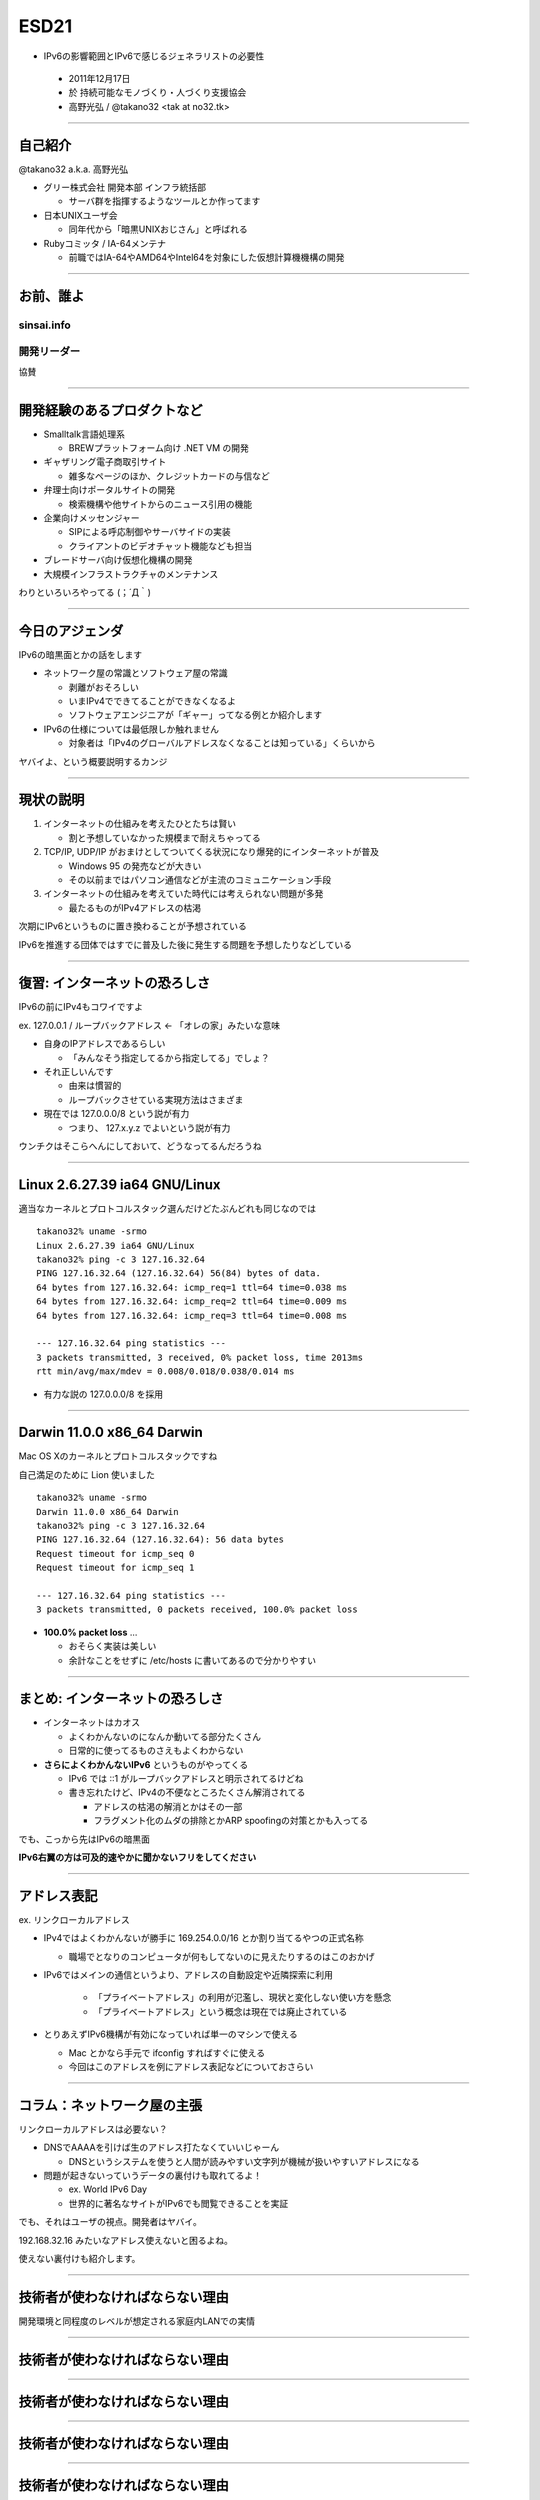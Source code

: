=====
ESD21
=====

-  IPv6の影響範囲とIPv6で感じるジェネラリストの必要性

  - 2011年12月17日

  - 於 持続可能なモノづくり・人づくり支援協会

  - 高野光弘 /  @takano32 <tak at no32.tk>

.. image:: 3D32.png

----

自己紹介
--------

.. image:: takano32.jpg
  :align: left

@takano32 a.k.a. 高野光弘

- グリー株式会社 開発本部 インフラ統括部

  - サーバ群を指揮するようなツールとか作ってます

- 日本UNIXユーザ会

  - 同年代から「暗黒UNIXおじさん」と呼ばれる

- Rubyコミッタ / IA-64メンテナ

  - 前職ではIA-64やAMD64やIntel64を対象にした仮想計算機機構の開発

----


お前、誰よ
----------

sinsai.info
^^^^^^^^^^^

.. image:: sinsai.info_logo.png

開発リーダー
^^^^^^^^^^^^

.. image:: sinsai.info_staff.png

 
協賛

.. image:: sinsai.info_footer.png

----

開発経験のあるプロダクトなど
----------------------------

- Smalltalk言語処理系

  - BREWプラットフォーム向け .NET VM の開発

- ギャザリング電子商取引サイト

  - 雑多なページのほか、クレジットカードの与信など

- 弁理士向けポータルサイトの開発

  - 検索機構や他サイトからのニュース引用の機能

- 企業向けメッセンジャー

  - SIPによる呼応制御やサーバサイドの実装

  - クライアントのビデオチャット機能なども担当

- ブレードサーバ向け仮想化機構の開発

- 大規模インフラストラクチャのメンテナンス

わりといろいろやってる (；´Д｀)

----

今日のアジェンダ
----------------
IPv6の暗黒面とかの話をします

- ネットワーク屋の常識とソフトウェア屋の常識

  - 剥離がおそろしい

  - いまIPv4でできてることができなくなるよ

  - ソフトウェアエンジニアが「ギャー」ってなる例とか紹介します

- IPv6の仕様については最低限しか触れません

  - 対象者は「IPv4のグローバルアドレスなくなることは知っている」くらいから

ヤバイよ、という概要説明するカンジ

----

現状の説明
----------

#. インターネットの仕組みを考えたひとたちは賢い

   - 割と予想していなかった規模まで耐えちゃってる

#. TCP/IP, UDP/IP がおまけとしてついてくる状況になり爆発的にインターネットが普及

   - Windows 95 の発売などが大きい

   - その以前まではパソコン通信などが主流のコミュニケーション手段

#. インターネットの仕組みを考えていた時代には考えられない問題が多発

   - 最たるものがIPv4アドレスの枯渇

次期にIPv6というものに置き換わることが予想されている

IPv6を推進する団体ではすでに普及した後に発生する問題を予想したりなどしている

----

復習: インターネットの恐ろしさ
------------------------------

IPv6の前にIPv4もコワイですよ

ex. 127.0.0.1 / ループバックアドレス ← 「オレの家」みたいな意味

- 自身のIPアドレスであるらしい

  - 「みんなそう指定してるから指定してる」でしょ？

- それ正しいんです
  
  - 由来は慣習的

  - ループバックさせている実現方法はさまざま

- 現在では 127.0.0.0/8 という説が有力

  - つまり、 127.x.y.z でよいという説が有力

ウンチクはそこらへんにしておいて、どうなってるんだろうね

----

Linux 2.6.27.39 ia64 GNU/Linux
------------------------------

適当なカーネルとプロトコルスタック選んだけどたぶんどれも同じなのでは

::

  takano32% uname -srmo
  Linux 2.6.27.39 ia64 GNU/Linux
  takano32% ping -c 3 127.16.32.64
  PING 127.16.32.64 (127.16.32.64) 56(84) bytes of data.
  64 bytes from 127.16.32.64: icmp_req=1 ttl=64 time=0.038 ms
  64 bytes from 127.16.32.64: icmp_req=2 ttl=64 time=0.009 ms
  64 bytes from 127.16.32.64: icmp_req=3 ttl=64 time=0.008 ms
  
  --- 127.16.32.64 ping statistics ---
  3 packets transmitted, 3 received, 0% packet loss, time 2013ms
  rtt min/avg/max/mdev = 0.008/0.018/0.038/0.014 ms

- 有力な説の 127.0.0.0/8 を採用

----

Darwin 11.0.0 x86_64 Darwin
---------------------------

Mac OS Xのカーネルとプロトコルスタックですね

自己満足のために Lion 使いました

::

  takano32% uname -srmo
  Darwin 11.0.0 x86_64 Darwin
  takano32% ping -c 3 127.16.32.64
  PING 127.16.32.64 (127.16.32.64): 56 data bytes
  Request timeout for icmp_seq 0
  Request timeout for icmp_seq 1
  
  --- 127.16.32.64 ping statistics ---
  3 packets transmitted, 0 packets received, 100.0% packet loss

- **100.0% packet loss** ...

  - おそらく実装は美しい
    
  - 余計なことをせずに /etc/hosts に書いてあるので分かりやすい

----

まとめ: インターネットの恐ろしさ
--------------------------------

- インターネットはカオス

  - よくわかんないのになんか動いてる部分たくさん

  - 日常的に使ってるものさえもよくわからない

- **さらによくわかんないIPv6** というものがやってくる

  - IPv6 では ::1 がループバックアドレスと明示されてるけどね

  - 書き忘れたけど、IPv4の不便なところたくさん解消されてる

    - アドレスの枯渇の解消とかはその一部

    - フラグメント化のムダの排除とかARP spoofingの対策とかも入ってる

でも、こっから先はIPv6の暗黒面

**IPv6右翼の方は可及的速やかに聞かないフリをしてください**

----

アドレス表記
------------

ex. リンクローカルアドレス

- IPv4ではよくわかんないが勝手に 169.254.0.0/16 とか割り当てるやつの正式名称

  - 職場でとなりのコンピュータが何もしてないのに見えたりするのはこのおかげ

- IPv6ではメインの通信というより、アドレスの自動設定や近隣探索に利用
  
   - 「プライベートアドレス」の利用が氾濫し、現状と変化しない使い方を懸念
  
   - 「プライベートアドレス」という概念は現在では廃止されている

- とりあえずIPv6機構が有効になっていれば単一のマシンで使える

  - Mac とかなら手元で ifconfig すればすぐに使える

  - 今回はこのアドレスを例にアドレス表記などについておさらい

----

コラム：ネットワーク屋の主張
----------------------------

リンクローカルアドレスは必要ない？

- DNSでAAAAを引けば生のアドレス打たなくていいじゃーん

  - DNSというシステムを使うと人間が読みやすい文字列が機械が扱いやすいアドレスになる

- 問題が起きないっていうデータの裏付けも取れてるよ！

  - ex. World IPv6 Day

  - 世界的に著名なサイトがIPv6でも閲覧できることを実証

でも、それはユーザの視点。開発者はヤバイ。

192.168.32.16 みたいなアドレス使えないと困るよね。

使えない裏付けも紹介します。

----

技術者が使わなければならない理由
--------------------------------
開発環境と同程度のレベルが想定される家庭内LANでの実情

.. image:: JANOG26.png

----

技術者が使わなければならない理由
--------------------------------

.. image:: post-v6homegw-nakagawa-0.jpg

----

技術者が使わなければならない理由
--------------------------------

.. image:: post-v6homegw-nakagawa-2.jpg

----

技術者が使わなければならない理由
--------------------------------

.. image:: post-v6homegw-nakagawa-3.jpg

----

技術者が使わなければならない理由
--------------------------------

.. image:: post-v6homegw-nakagawa-13.jpg

----

技術者が使わなければならない理由
--------------------------------

.. image:: post-v6homegw-nakagawa-14.jpg

----

ほとんど何も決まってない！！！
------------------------------

----

技術者が使わなければならない理由
--------------------------------

.. image:: post-v6homegw-kitaguchi-0.jpg

----

技術者が使わなければならない理由
--------------------------------

.. image:: post-v6homegw-kitaguchi-1.jpg

----

技術者が使わなければならない理由
--------------------------------

.. image:: post-v6homegw-kitaguchi-2.jpg

----

技術者が使わなければならない理由
--------------------------------

.. image:: post-v6homegw-kitaguchi-3.jpg

----

技術者が使わなければならない理由
--------------------------------

.. image:: post-v6homegw-kitaguchi-10.jpg

----

やっぱり何も決まってない！！！
------------------------------

----

World IPv6 Day は特別な状況下で成功しただけ！！！
-------------------------------------------------

----

アドレス表記 (Contd.)
---------------------

アドレス表記のおさらい

- IPv4 リンクローカルアドレス

  - 169.254.0.0/16

- IPv6 リンクローカルアドレス

  - fe80::/10

    - ex. fe80::C0FF:EE

    - 続きはRFC 1884で

- ところで、みなさん http://192.168.32.16/ とかアクセスしますよね

  - IPv6ではどう書くんでしょうか？

    - 基本はサイトローカルアドレスと同じです

    - see also RFC 5156 `2.3. IPv4-Compatible Addresses`

----

アドレス表記 (Contd.)
---------------------

正解とポイント

- http://[fe80::01%en0]:8080/

  - コロン区切り表記に由来してポート番号がわからなくなるので [] が必要

  - インターフェイスを指定しないと行き先がわかんない / 続きはRFC 1884で

- ゾーンの扱いが難しい / ゾーンというのは上記では `en0` の部分

  - **ゾーンを指定しないと行き先が分からない**

  - **コマンドによってゾーンの扱いはことなる**

- ブラウザだとインターフェース指定がない

 - 起動するたびに **-i eth0** とか指定するブラウザがあったらキモイ

 - http://[fe80::01%en0]:8080/ のようなURL指定になる

 - **そんな不思議なURLで大丈夫か？**

----


実際にやってみた
----------------

ex. wget

::

  takano32% wget -6 -O - 'http://[fe80::1%en0]:7890/'
  http://[fe80::1%en0]:7890/: IPv6 アドレスが不正です.

- なんか認識してるけど、ゾーン（%en0）がパースできてないっぽい

ex. w3m

::

  takano32% w3m -6 -dump 'http://[fe80::1%en0]:7890/'
  w3m: Can't load http://[fe80::1%en0]:7890/.

- パースはちょっとがんばった！でも、なんでかムリ！！！

  - ソース読んでないので理由はわかんない


とりあえず、'RFC 4007 11.2.  The <zone_id> Part' などは現状 **ガン無視っぽい** 

ほかのHTTP User Agentの様子気になりますよね？

----

User Agentのまとめ
------------------

================ ====================================
User Agent       IPv6 linklocal address Ready?
================ ====================================
wget             NG
w3m              NG
Lynx             OK!
================ ====================================

- 意外だったのは w3m vs. Lynx

  - w3mのほうがユーザ数多い気がする
    
  - メンテナも多い気がする

  - それ以上に国産！

    - IPv6には日本からかなりのコミットがある

  - Lynxのほうは元から仕様に忠実な実装してたのかなぁ？

とりあえず、 **よくわかんないことはわかった**

はい、つぎの User Agent いきましょう

----

User Agentのまとめ 2.0
----------------------

================ ====================================
User Agent       IPv6 linklocal address Ready?
================ ====================================
Opera  11.50     NG
Chrome dev       NG
Chrome canary    NG
Firefox 5.0.1    OK!
================ ====================================

- Firefoxがんばってる

  - 探すと Host: ヘッダーに関する議論もフォーラムでしてる

- Chr*meェ・・・

  - IPv6にしても困らないって声を大にして言ってるところのブラウザ

  - なんだよ、ウソじゃん、困るやんけ・・・

もはや **疑心暗鬼になるレベル**


----

不正なアドレス 2.0
------------------

.. image:: opera.png

ネットワーク屋が得意なプロトコルスタックを改修してもムダ。

ソフトウェア屋の対応が必要。 レイヤーが複雑なWebアプリケーションは悲惨。

----

ex. PHP powered by Zend Engine
------------------------------

我らがPHPでURIをパースしてみた

::

  takano32% php -v
  PHP 5.3.6 (cli) (built: Jun  3 2011 16:17:53) (DEBUG)
  Copyright (c) 1997-2011 The PHP Group
  Zend Engine v2.3.0, Copyright (c) 1998-2011 Zend Technologies

::

  takano32% php -r 'var_dump(parse_url("http://[fe80::1%en0]:7890/"));'
  array(4) {
    ["scheme"]=>
    string(4) "http"
    ["host"]=>
    string(13) "[fe80::1%en0]"
    ["port"]=>
    int(7890)
    ["path"]=>
    string(1) "/"
  }

- ソース読んでないけど、これは実装が適当すぎる例ですね

  - host は [] が取り除かれないと他の用途で使えません

----

ex. Sinatra powered by Ruby
---------------------------

Sinatra / sinatra / lib / sinatra / base.rb

  https://github.com/sinatra/sinatra/blob/master/lib/sinatra/base.rb

:: 

  takano32% date
  Tue Jul 26 23:45:54 JST 2011

たぶん今も同じコード

.. code-block:: ruby

    set :run, false                       # start server via at-exit hook?
    set :running, false                   # is the built-in server running now?
    set :server, %w[thin mongrel webrick]
    set :bind, '0.0.0.0'
    set :port, 4567

えっ・・・ちょっとなんかすごいのがチラついた・・・

.. code-block:: ruby

    set :bind, '0.0.0.0'

IPv6というものは **アウト・オブ・眼中** という例

- IPv4の10進数表記をやめて、 set :bind, nil で対応できる

- っていうか、 **放置してればIPv6でも使えるのに** 余計なことしてる・・・

----

FAQ
---

なんであなたはチケット切ったり修正しないんですか

- 私はクラウドシステムのようにスケールしません...orz

  - 可能な範囲では修正などを促したりしています

- 影響プロダクトが無数

  - FTPとかもNAPTで影響がありそう

    - おそらく ip_conntrack_ftp と ip_nat_ftp という箇所などで不整合
      
    - FTPとかソフトウェア屋にとってはロストテクノロジー
        
    - でも各所のWebデザインが「ギャー」するのかなー

- Rubyまわりくらいは余裕があればなおします

  - Rubyは処理系周りのコミット権あるし、折衝しやすい

現実的に現段階で効果的なのは啓蒙活動くらい

----

まとめ
------

- **どのレイヤーで問題が起こるかわからない** ので、必要なときには専門外のソースコードにもダイブする勇気を

- 同じ問題意識を共有し、世界のサービスが「ギャー」ってならないといいですね！

  - そして、余裕があれば啓蒙活動をしましょう

- 今回の例は氷山の一角でIPv6が広く使われはじめたら何が起こるか分かりません

  - ネットワーク屋が言う「動く」を真に受けすぎるとやられる可能性大

  - さしあたり LSN or CGN でインターネットの「ギャー」ありそう

    - 超大雑把に言うとバカでかいNAPT作りましたってヤツです
      
    - Ajax使ってるサービスはNAPTのテーブル溢れさせる可能性高い

----

おまけ：あなたの IPv6 レベル
----------------------------

独断と偏見

#. "IPv6"という文字列
#. IPv4 と IPv6 の存在
#. IPv4 のIPアドレスが少ない
#. IPv4 のグローバルアドレスが枯渇した
#. IPv4 のアドレスは32ビットで IPv6 のアドレスは 128ビット
#. IPv6 のアドレス表記
#. AAAA レコードの存在
#. アドレス空間の分け方
#. IPv4ヘッダとIPv6ヘッダの違い
#. アドレス空間が腐っても平気な回数


